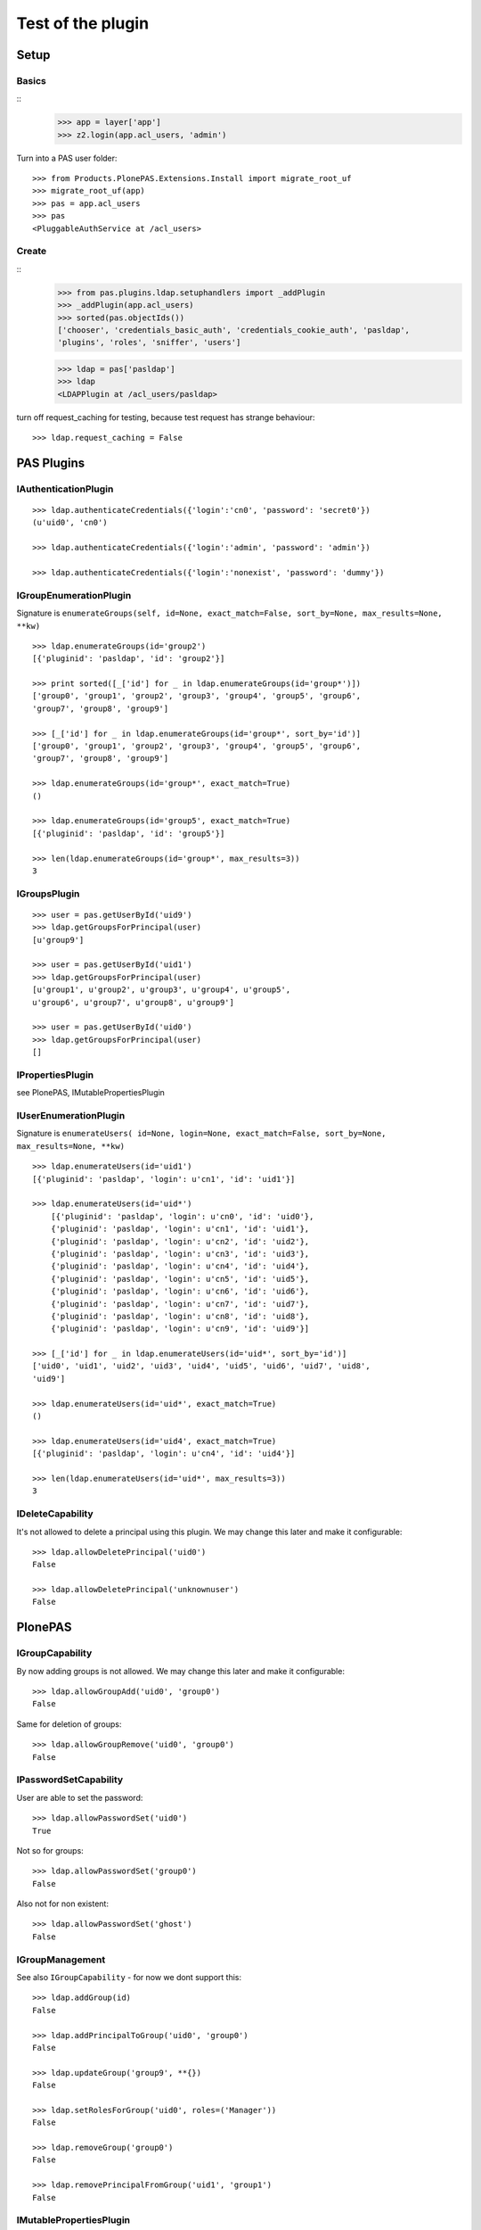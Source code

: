 ==================
Test of the plugin
==================

Setup
=====

Basics
------

::
    >>> app = layer['app']
    >>> z2.login(app.acl_users, 'admin')
  
Turn into a PAS user folder::

    >>> from Products.PlonePAS.Extensions.Install import migrate_root_uf
    >>> migrate_root_uf(app)
    >>> pas = app.acl_users
    >>> pas
    <PluggableAuthService at /acl_users>
    
Create
------

::
    >>> from pas.plugins.ldap.setuphandlers import _addPlugin
    >>> _addPlugin(app.acl_users)
    >>> sorted(pas.objectIds())
    ['chooser', 'credentials_basic_auth', 'credentials_cookie_auth', 'pasldap', 
    'plugins', 'roles', 'sniffer', 'users']
    
    >>> ldap = pas['pasldap']
    >>> ldap
    <LDAPPlugin at /acl_users/pasldap>
    
turn off request_caching for testing, because test request has strange
behaviour::

    >>> ldap.request_caching = False
    
PAS Plugins
===========

IAuthenticationPlugin
---------------------

::

    >>> ldap.authenticateCredentials({'login':'cn0', 'password': 'secret0'})
    (u'uid0', 'cn0')

    >>> ldap.authenticateCredentials({'login':'admin', 'password': 'admin'})
    
    >>> ldap.authenticateCredentials({'login':'nonexist', 'password': 'dummy'})
    

IGroupEnumerationPlugin
-----------------------

Signature is ``enumerateGroups(self, id=None, exact_match=False, sort_by=None,
max_results=None, **kw)``

::

    >>> ldap.enumerateGroups(id='group2')
    [{'pluginid': 'pasldap', 'id': 'group2'}]

    >>> print sorted([_['id'] for _ in ldap.enumerateGroups(id='group*')])
    ['group0', 'group1', 'group2', 'group3', 'group4', 'group5', 'group6', 
    'group7', 'group8', 'group9']

    >>> [_['id'] for _ in ldap.enumerateGroups(id='group*', sort_by='id')]
    ['group0', 'group1', 'group2', 'group3', 'group4', 'group5', 'group6', 
    'group7', 'group8', 'group9']

    >>> ldap.enumerateGroups(id='group*', exact_match=True)
    ()

    >>> ldap.enumerateGroups(id='group5', exact_match=True)
    [{'pluginid': 'pasldap', 'id': 'group5'}]

    >>> len(ldap.enumerateGroups(id='group*', max_results=3))
    3
    
    
IGroupsPlugin
-------------

::

    >>> user = pas.getUserById('uid9')
    >>> ldap.getGroupsForPrincipal(user)
    [u'group9']

    >>> user = pas.getUserById('uid1')
    >>> ldap.getGroupsForPrincipal(user)
    [u'group1', u'group2', u'group3', u'group4', u'group5', 
    u'group6', u'group7', u'group8', u'group9']

    >>> user = pas.getUserById('uid0')
    >>> ldap.getGroupsForPrincipal(user)
    []

IPropertiesPlugin
-----------------

see PlonePAS, IMutablePropertiesPlugin

IUserEnumerationPlugin
----------------------

Signature is ``enumerateUsers( id=None, login=None, exact_match=False,
sort_by=None, max_results=None, **kw)``

::

    >>> ldap.enumerateUsers(id='uid1')
    [{'pluginid': 'pasldap', 'login': u'cn1', 'id': 'uid1'}]

    >>> ldap.enumerateUsers(id='uid*')
        [{'pluginid': 'pasldap', 'login': u'cn0', 'id': 'uid0'}, 
        {'pluginid': 'pasldap', 'login': u'cn1', 'id': 'uid1'}, 
        {'pluginid': 'pasldap', 'login': u'cn2', 'id': 'uid2'}, 
        {'pluginid': 'pasldap', 'login': u'cn3', 'id': 'uid3'}, 
        {'pluginid': 'pasldap', 'login': u'cn4', 'id': 'uid4'}, 
        {'pluginid': 'pasldap', 'login': u'cn5', 'id': 'uid5'}, 
        {'pluginid': 'pasldap', 'login': u'cn6', 'id': 'uid6'}, 
        {'pluginid': 'pasldap', 'login': u'cn7', 'id': 'uid7'}, 
        {'pluginid': 'pasldap', 'login': u'cn8', 'id': 'uid8'}, 
        {'pluginid': 'pasldap', 'login': u'cn9', 'id': 'uid9'}]
        
    >>> [_['id'] for _ in ldap.enumerateUsers(id='uid*', sort_by='id')]
    ['uid0', 'uid1', 'uid2', 'uid3', 'uid4', 'uid5', 'uid6', 'uid7', 'uid8', 
    'uid9']
        
    >>> ldap.enumerateUsers(id='uid*', exact_match=True)
    ()

    >>> ldap.enumerateUsers(id='uid4', exact_match=True)
    [{'pluginid': 'pasldap', 'login': u'cn4', 'id': 'uid4'}]

    >>> len(ldap.enumerateUsers(id='uid*', max_results=3))
    3
    
    
IDeleteCapability
-----------------

It's not allowed to delete a principal using this plugin. We may change this
later and make it configurable::

    >>> ldap.allowDeletePrincipal('uid0')
    False

    >>> ldap.allowDeletePrincipal('unknownuser')
    False

PlonePAS
========

IGroupCapability
----------------

By now adding groups is not allowed.  We may change this later and make it
configurable::

    >>> ldap.allowGroupAdd('uid0', 'group0')
    False
    
Same for deletion of groups::

    >>> ldap.allowGroupRemove('uid0', 'group0')
    False


IPasswordSetCapability
----------------------

User are able to set the password::

    >>> ldap.allowPasswordSet('uid0')
    True

Not so for groups::

    >>> ldap.allowPasswordSet('group0')
    False

Also not for non existent::

    >>> ldap.allowPasswordSet('ghost')
    False

IGroupManagement
----------------

See also ``IGroupCapability`` - for now we dont support this::

    >>> ldap.addGroup(id)
    False

    >>> ldap.addPrincipalToGroup('uid0', 'group0')
    False

    >>> ldap.updateGroup('group9', **{})
    False

    >>> ldap.setRolesForGroup('uid0', roles=('Manager'))
    False

    >>> ldap.removeGroup('group0')
    False

    >>> ldap.removePrincipalFromGroup('uid1', 'group1')
    False

IMutablePropertiesPlugin
------------------------

Get works::

    >>> user = pas.getUserById('uid0')
    >>> sheet = ldap.getPropertiesForUser(user, request=None)
    >>> sheet
    <pas.plugins.ldap.sheet.LDAPUserPropertySheet instance at ...>

    >>> sheet.getProperty('mail')
    u'uid0@groupOfNames_10_10.com'
    
Set does nothing, but the sheet itselfs set immediatly::

    >>> from pas.plugins.ldap.sheet import LDAPUserPropertySheet
    >>> sheet = LDAPUserPropertySheet(user, ldap)
    >>> sheet.getProperty('mail')
    u'uid0@groupOfNames_10_10.com'
    
    >>> sheet.setProperty(None, 'mail', u'foobar@example.com')
    >>> sheet.getProperty('mail')
    u'foobar@example.com'

    >>> sheet2 = LDAPUserPropertySheet(user, ldap)
    >>> sheet2.getProperty('mail')
    u'foobar@example.com'

    >>> ldap.deleteUser('cn9')


IUserManagement
---------------

Password change and attributes at once with ``doChangeUser``::

    >>> ldap.doChangeUser('uid9', 'geheim') is None
    True
    
    >>> ldap.authenticateCredentials({'login':'cn9', 'password': 'geheim'})
    (u'uid9', 'cn9')
    

We dont support user deletion for now. We may change this later and make it
configurable:: 

    >>> ldap.doDeleteUser('uid0')
    False